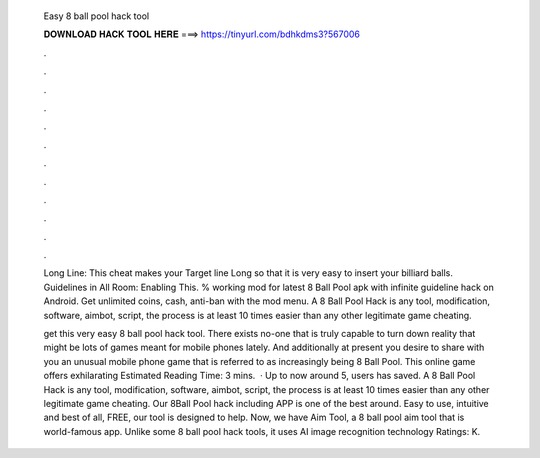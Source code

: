   Easy 8 ball pool hack tool
  
  
  
  𝐃𝐎𝐖𝐍𝐋𝐎𝐀𝐃 𝐇𝐀𝐂𝐊 𝐓𝐎𝐎𝐋 𝐇𝐄𝐑𝐄 ===> https://tinyurl.com/bdhkdms3?567006
  
  
  
  .
  
  
  
  .
  
  
  
  .
  
  
  
  .
  
  
  
  .
  
  
  
  .
  
  
  
  .
  
  
  
  .
  
  
  
  .
  
  
  
  .
  
  
  
  .
  
  
  
  .
  
  Long Line: This cheat makes your Target line Long so that it is very easy to insert your billiard balls. Guidelines in All Room: Enabling This. % working mod for latest 8 Ball Pool apk with infinite guideline hack on Android. Get unlimited coins, cash, anti-ban with the mod menu. A 8 Ball Pool Hack is any tool, modification, software, aimbot, script, the process is at least 10 times easier than any other legitimate game cheating.
  
  get this very easy 8 ball pool hack tool. There exists no-one that is truly capable to turn down reality that might be lots of games meant for mobile phones lately. And additionally at present you desire to share with you an unusual mobile phone game that is referred to as increasingly being 8 Ball Pool. This online game offers exhilarating Estimated Reading Time: 3 mins.  · Up to now around 5, users has saved. A 8 Ball Pool Hack is any tool, modification, software, aimbot, script, the process is at least 10 times easier than any other legitimate game cheating. Our 8Ball Pool hack including APP is one of the best around. Easy to use, intuitive and best of all, FREE, our tool is designed to help. Now, we have Aim Tool, a 8 ball pool aim tool that is world-famous app. Unlike some 8 ball pool hack tools, it uses AI image recognition technology Ratings: K.
